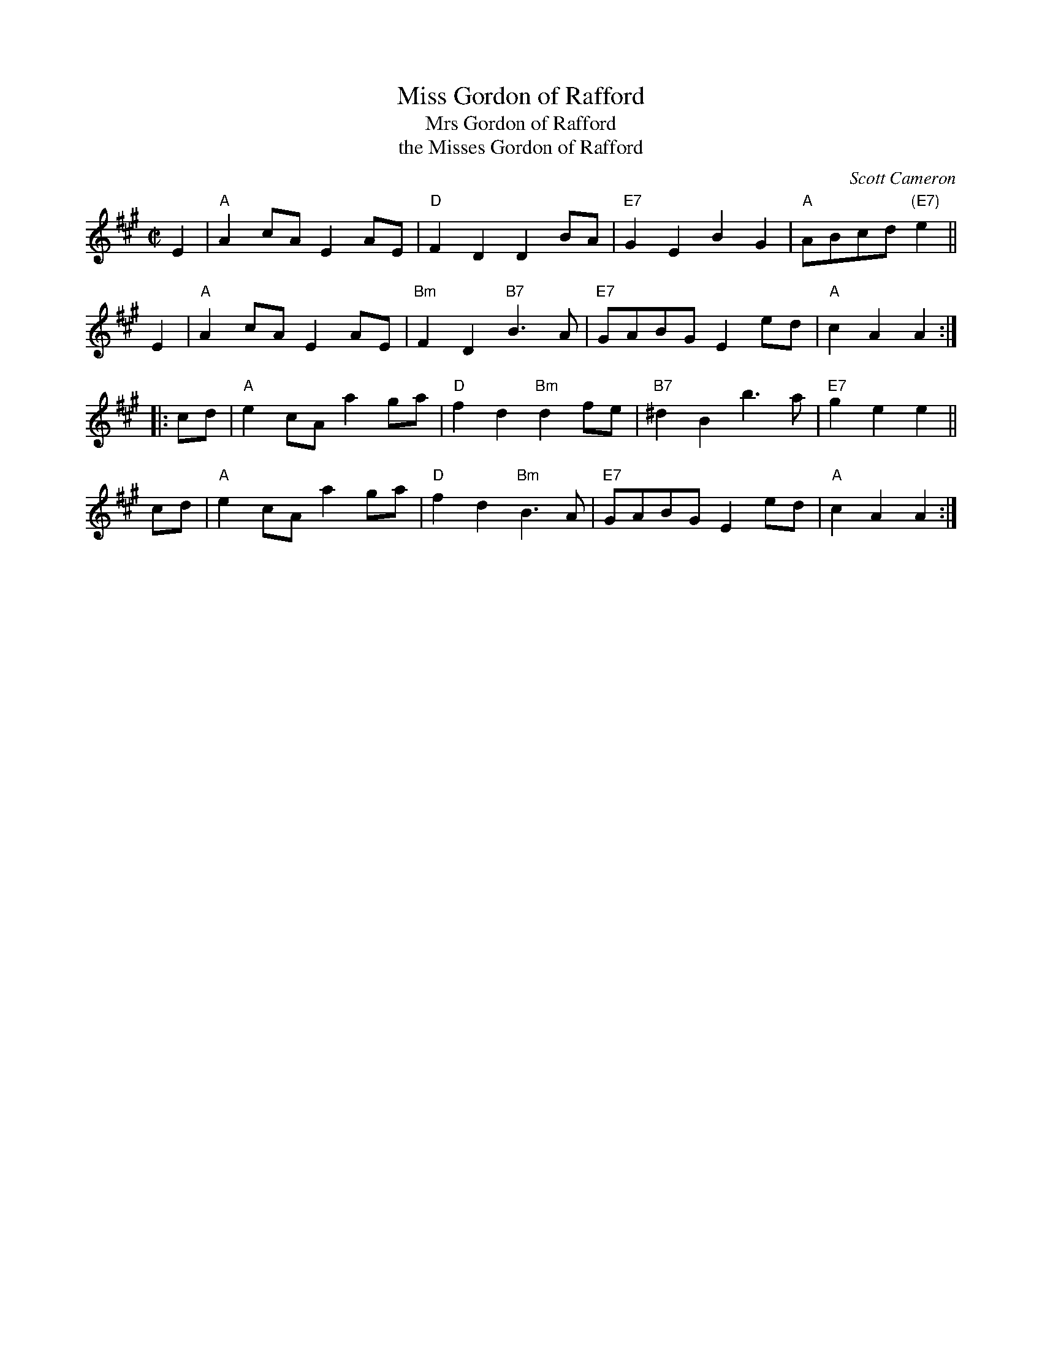 X: 1
T: Miss Gordon of Rafford
T: Mrs Gordon of Rafford
T: the Misses Gordon of Rafford
C: Scott Cameron
R: reel
Z: 2009 John Chambers <jc:trillian.mit.edu>
S: PDF of unknown origin from Mike Briggs
B:
M: C|
L: 1/8
K: A
   E2 | "A"A2cA E2AE | "D"F2D2 D2BA | "E7"G2E2 B2G2 | "A"ABcd "(E7)"e2 ||
   E2 | "A"A2cA E2AE | "Bm"F2D2 "B7"B3A | "E7"GABG E2ed | "A"c2A2 A2 :|
|: cd | "A"e2cA a2ga | "D"f2d2 "Bm"d2fe | "B7"^d2B2 b3a | "E7"g2e2 e2 ||
   cd | "A"e2cA a2ga | "D"f2d2 "Bm"B3A | "E7"GABG E2ed | "A"c2A2 A2 :|
